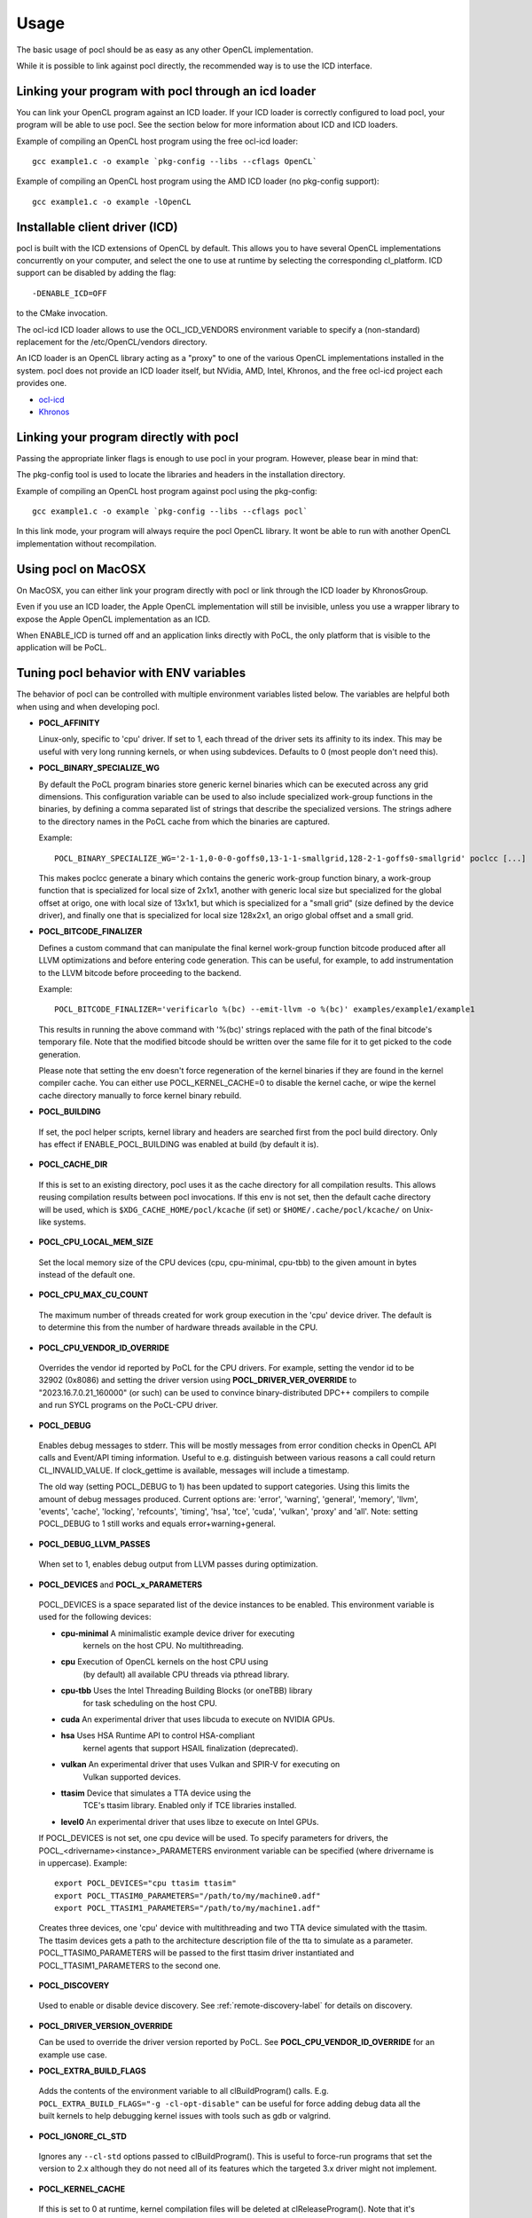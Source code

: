 Usage
===========

The basic usage of pocl should be as easy as any other OpenCL implementation.

While it is possible to link against pocl directly, the recommended way is to
use the ICD interface.

.. _linking-with-icd:

Linking your program with pocl through an icd loader
----------------------------------------------------

You can link your OpenCL program against an ICD loader. If your ICD loader is
correctly configured to load pocl, your program will be able to use pocl.
See the section below for more information about ICD and  ICD loaders.

Example of compiling an OpenCL host program using the free ocl-icd loader::

   gcc example1.c -o example `pkg-config --libs --cflags OpenCL`

Example of compiling an OpenCL host program using the AMD ICD loader (no
pkg-config support)::

   gcc example1.c -o example -lOpenCL

Installable client driver (ICD)
-------------------------------

pocl is built with the ICD extensions of OpenCL by default. This allows you
to have several OpenCL implementations concurrently on your computer, and
select the one to use at runtime by selecting the corresponding cl_platform.
ICD support can be disabled by adding the flag::

  -DENABLE_ICD=OFF

to the CMake invocation.

The ocl-icd ICD loader allows to use the OCL_ICD_VENDORS environment variable
to specify a (non-standard) replacement for the /etc/OpenCL/vendors directory.

An ICD loader is an OpenCL library acting as a "proxy" to one of the various OpenCL
implementations installed in the system. pocl does not provide an ICD loader itself,
but NVidia, AMD, Intel, Khronos, and the free ocl-icd project each provides one.

* `ocl-icd <https://github.com/OCL-dev/ocl-icd>`_
* `Khronos <http://www.khronos.org/opencl/>`_

Linking your program directly with pocl
---------------------------------------

Passing the appropriate linker flags is enough to use pocl in your
program. However, please bear in mind that:

The pkg-config tool is used to locate the libraries and headers in
the installation directory.

Example of compiling an OpenCL host program against pocl using
the pkg-config::

   gcc example1.c -o example `pkg-config --libs --cflags pocl`

In this link mode, your program will always require the pocl OpenCL library. It
wont be able to run with another OpenCL implementation without recompilation.

Using pocl on MacOSX
--------------------

On MacOSX, you can either link your program directly with pocl or link through the
ICD loader by KhronosGroup.

Even if you use an ICD loader, the Apple OpenCL implementation will still be invisible,
unless you use a wrapper library to expose the Apple OpenCL implementation as an ICD.

When ENABLE_ICD is turned off and an application links directly with PoCL, the only
platform that is visible to the application will be PoCL.

.. _pocl-env-variables:

Tuning pocl behavior with ENV variables
---------------------------------------

The behavior of pocl can be controlled with multiple environment variables
listed below. The variables are helpful both when using and when developing
pocl.

.. highlight:: bash

- **POCL_AFFINITY**

  Linux-only, specific to 'cpu' driver. If set to 1, each thread of
  the driver sets its affinity to its index. This may be useful
  with very long running kernels, or when using subdevices.
  Defaults to 0 (most people don't need this).

- **POCL_BINARY_SPECIALIZE_WG**

  By default the PoCL program binaries store generic kernel binaries which
  can be executed across any grid dimensions. This configuration variable
  can be used to also include specialized work-group functions in the binaries, by
  defining a comma separated list of strings that describe the specialized
  versions. The strings adhere to the directory names in the PoCL cache
  from which the binaries are captured.

  Example::

    POCL_BINARY_SPECIALIZE_WG='2-1-1,0-0-0-goffs0,13-1-1-smallgrid,128-2-1-goffs0-smallgrid' poclcc [...]

  This makes poclcc generate a binary which contains the generic work-group
  function binary, a work-group function that is specialized for local size
  of 2x1x1, another with generic local size but specialized for the global
  offset at origo, one with local size of 13x1x1, but which is specialized
  for a "small grid" (size defined by the device driver), and finally one
  that is specialized for local size 128x2x1, an origo global offset and
  a small grid.

- **POCL_BITCODE_FINALIZER**

  Defines a custom command that can manipulate the final kernel work-group
  function bitcode produced after all LLVM optimizations and before entering code
  generation. This can be useful, for example, to add instrumentation to the LLVM
  bitcode before proceeding to the backend.

  Example::

    POCL_BITCODE_FINALIZER='verificarlo %(bc) --emit-llvm -o %(bc)' examples/example1/example1

  This results in running the above command with '%(bc)' strings replaced with
  the path of the final bitcode's temporary file. Note that the modified
  bitcode should be written over the same file for it to get picked to the
  code generation.

  Please note that setting the env doesn't force regeneration of the kernel
  binaries if they are found in the kernel compiler cache. You can either
  use POCL_KERNEL_CACHE=0 to disable the kernel cache, or wipe the kernel
  cache directory manually to force kernel binary rebuild.

- **POCL_BUILDING**

 If  set, the pocl helper scripts, kernel library and headers are
 searched first from the pocl build directory. Only has effect if
 ENABLE_POCL_BUILDING was enabled at build (by default it is).

- **POCL_CACHE_DIR**

 If this is set to an existing directory, pocl uses it as the cache
 directory for all compilation results. This allows reusing compilation
 results between pocl invocations. If this env is not set, then the
 default cache directory will be used, which is ``$XDG_CACHE_HOME/pocl/kcache``
 (if set) or ``$HOME/.cache/pocl/kcache/`` on Unix-like systems.

- **POCL_CPU_LOCAL_MEM_SIZE**

 Set the local memory size of the CPU devices (cpu, cpu-minimal, cpu-tbb) to the
 given amount in bytes instead of the default one.

- **POCL_CPU_MAX_CU_COUNT**

 The maximum number of threads created for work group execution in the
 'cpu' device driver. The default is to determine this from the number of
 hardware threads available in the CPU.

- **POCL_CPU_VENDOR_ID_OVERRIDE**

 Overrides the vendor id reported by PoCL for the CPU drivers.
 For example, setting the vendor id to be 32902 (0x8086) and setting the driver
 version using **POCL_DRIVER_VER_OVERRIDE** to "2023.16.7.0.21_160000" (or such) can
 be used to convince binary-distributed DPC++ compilers to compile and run SYCL
 programs on the PoCL-CPU driver.

- **POCL_DEBUG**

 Enables debug messages to stderr. This will be mostly messages from error
 condition checks in OpenCL API calls and Event/API timing information.
 Useful to e.g. distinguish between various reasons a call could return
 CL_INVALID_VALUE. If clock_gettime is available, messages
 will include a timestamp.

 The old way (setting POCL_DEBUG to 1) has been updated to support categories.
 Using this limits the amount of debug messages produced. Current options are:
 'error', 'warning', 'general', 'memory', 'llvm', 'events', 'cache', 'locking',
 'refcounts', 'timing', 'hsa', 'tce', 'cuda', 'vulkan', 'proxy' and 'all'.
 Note: setting POCL_DEBUG to 1 still works and equals error+warning+general.

- **POCL_DEBUG_LLVM_PASSES**

 When set to 1, enables debug output from LLVM passes during optimization.

- **POCL_DEVICES** and **POCL_x_PARAMETERS**

 POCL_DEVICES is a space separated list of the device instances to be enabled.
 This environment variable is used for the following devices:

 *         **cpu-minimal** A minimalistic example device driver for executing
                           kernels on the host CPU. No multithreading.

 *         **cpu**      Execution of OpenCL kernels on the host CPU using
                        (by default) all available CPU threads via pthread library.

 *         **cpu-tbb**  Uses the Intel Threading Building Blocks (or oneTBB) library
                        for task scheduling on the host CPU.

 *         **cuda**     An experimental driver that uses libcuda to execute on NVIDIA GPUs.

 *         **hsa**      Uses HSA Runtime API to control HSA-compliant
                        kernel agents that support HSAIL finalization
			(deprecated).

 *         **vulkan**   An experimental driver that uses Vulkan and SPIR-V for executing on
	                Vulkan supported devices.

 *         **ttasim**   Device that simulates a TTA device using the
                        TCE's ttasim library. Enabled only if TCE libraries
                        installed.

 *         **level0**   An experimental driver that uses libze to execute on Intel GPUs.

 If POCL_DEVICES is not set, one cpu device will be used.
 To specify parameters for drivers, the POCL_<drivername><instance>_PARAMETERS
 environment variable can be specified (where drivername is in uppercase).
 Example::

  export POCL_DEVICES="cpu ttasim ttasim"
  export POCL_TTASIM0_PARAMETERS="/path/to/my/machine0.adf"
  export POCL_TTASIM1_PARAMETERS="/path/to/my/machine1.adf"

 Creates three devices, one 'cpu' device with multithreading and two
 TTA device simulated with the ttasim. The ttasim devices gets a path to
 the architecture description file of the tta to simulate as a parameter.
 POCL_TTASIM0_PARAMETERS will be passed to the first ttasim driver instantiated
 and POCL_TTASIM1_PARAMETERS to the second one.

- **POCL_DISCOVERY**

 Used to enable or disable device discovery. See :ref:`remote-discovery-label`
 for details on discovery.

- **POCL_DRIVER_VERSION_OVERRIDE**

  Can be used to override the driver version reported by PoCL.
  See **POCL_CPU_VENDOR_ID_OVERRIDE** for an example use case.

- **POCL_EXTRA_BUILD_FLAGS**

 Adds the contents of the environment variable to all clBuildProgram() calls.
 E.g. ``POCL_EXTRA_BUILD_FLAGS="-g -cl-opt-disable"`` can be useful for force
 adding debug data all the built kernels to help debugging kernel issues
 with tools such as gdb or valgrind.

- **POCL_IGNORE_CL_STD**

 Ignores any ``--cl-std`` options passed to clBuildProgram(). This is useful
 to force-run programs that set the version to 2.x although they do not need
 all of its features which the targeted 3.x driver might not implement.

- **POCL_KERNEL_CACHE**

 If this is set to 0 at runtime, kernel compilation files will be deleted at
 clReleaseProgram(). Note that it's currently not possible for pocl to avoid
 interacting with LLVM via on-disk files, so pocl requires some disk space at
 least temporarily (at runtime).

- **POCL_LEAVE_KERNEL_COMPILER_TEMP_FILES**

 If this is set to 1, the kernel compiler cache/temporary directory that
 contains all the intermediate compiler files are left as it is. This
 will be handy for debugging

- **POCL_LEVEL0_JIT**

 Sets up Just-In-Time compilation in the Level0 driver.
 (see :ref:`pocl-level0-driver` for details)
 Accepted values: {0,1,auto}

 *   0 = always disable JIT
 *   1 = always use JIT,
 *   auto (default) = guess based on program's kernel count & SPIR-V size.

- **POCL_LEVEL0_LINK_OPT**

 If non-empty string, runs llvm-opt with this option after the linking step,
 before converting to SPIRV and handing over to L0 driver. Default: empty.

- **POCL_LLVM_VERIFY**

  if enabled, some drivers (CUDA, CPU, Level0) use an extra step of
  verification of LLVM modules at certain stages (program.bc always,
  kernel bitcode (parallel.bc) only with some drivers).
  Defaults to 0 if CMAKE_BUILD_TYPE=Debug and 1 otherwise.

- **POCL_MAX_WORK_GROUP_SIZE**

 Forces the maximum WG size returned by the device or kernel work group queries
 to be at most this number. For certain devices, this is can only be lower than
 their hardware limits.

- **POCL_MAX_COMPUTE_UNITS**

 Limits the maximum number of Compute Units for drivers which support limiting
 the CU count. The default is for each driver to determine the CU count based
 on hardware properties. If both this and driver specific env var are specified,
 the driver specific variable takes precedence.

- **POCL_MEMORY_LIMIT**

 Integer option, unit: gigabytes. Limits the total global memory size
 reported by pocl for the CPU devices (this will also affect
 local/constant/max-alloc-size numbers, since these are derived from
 global mem size).

- **POCL_OFFLINE_COMPILE**

 Bool. When enabled(==1), some drivers will create virtual devices which are only
 good for creating pocl binaries. Requires those drivers to be compiled with support
 for compilation for those devices.

- **POCL_PATH_XXX**

 String. These variables can be used to override the path to executables that
 pocl uses during compilation, linking, etc. By default, they are set to the
 paths configured during the build.

 The following variables are available:

  * **POCL_PATH_CLANG** -- Path to the clang executable.
  * **POCL_PATH_LLVM_LINK** -- Path to the llvm-link executable.
  * **POCL_PATH_LLVM_OPT** -- Path to the llvm-opt executable.
  * **POCL_PATH_LLVM_LLC** -- Path to the llc executable.
  * **POCL_PATH_LLVM_SPIRV** -- Path to the llvm-spirv executable.
  * **POCL_PATH_SPIRV_LINK** -- Path to the spirv-link executable.

- **POCL_ARGS_XXX**

 String. These variables can be used to pass additional arguments to executables
 that pocl invokes during compilation, linking, etc. Multiple arguments can be
 passed by separating them with a semicolon.

 The following variables are available:

  * **POCL_ARGS_CLANG** -- Additional arguments to pass to clang.

- **POCL_PLATFORM_NAME_OVERRIDE**

 Overrides the platform name reported by PoCL. For example, setting the platform
 "PoCL (Intel OpenCL compat)" will allow running OneDNN applications, which will
 fail to create a device if 'Intel' and 'OpenCL' are not in the platform string.

- **POCL_REMOTE_XXX**

 These variables are used to configure different aspects of the remote driver
 and daemon. See :ref:`remote_label` for details.

  * **POCL_REMOTE_SEARCH_DOMAINS** -- To specify DNS domains for unicast-DNS-SD
                                   based discovery queries.
  * **POCL_REMOTE_DHT_PORT** -- To specify a port for the DHT node to operate.
  * **POCL_REMOTE_DHT_BOOTSTRAP** -- To specify a bootstrap node to connect to
                                  an existing DHT network.
  * **POCL_REMOTE_DHT_KEY** -- To specify the common key for server and client
                            nodes to use when publishing or listening.

- **POCL_SIGFPE_HANDLER**

 Defaults to 1. If set to 0, pocl will not install the SIGFPE handler.
 See :ref:`known-issues`

- **POCL_SIGUSR2_HANDLER**

 When set to 1 (default 0), pocl installs a SIGUSR2 handler that will print
 some debugging information. Currently it prints the count of live cl_* objects
 by type (buffers, events, etc).

- **POCL_STARTUP_DELAY**

  Default 0. If set to an integer N > 0, libpocl will make a pause of N seconds
  once, when it's loading. Useful e.g. to set up a LTTNG tracing session.

- **POCL_TBB_DEV_PER_NUMA_NODE** can be set to either 0 or 1 (default). If set,
  PoCL TBB driver creates a separate OpenCL device per each NUMA node.

- **POCL_TBB_GRAIN_SIZE** can be set specify a grain size for all
  dimensions. More information can be found in TBB documentation.

- **POCL_TBB_PARTITIONER** can be set to one of ``affinity``,``auto``,
  ``simple``,``static`` to select a partitioner. If no
  partitioner is selected, the TBB library will select the auto partitioner by
  default. More information can be found in TBB documentation.

- **POCL_TRACING**, **POCL_TRACING_OPT** and **POCL_TRACING_FILTER**

 If POCL_TRACING is set to some tracer name, then all events
 will be traced automatically. Depending on the backend, traces
 may be output in different formats and collected in a different way.
 POCL_TRACING_FILTER is a comma separated list of string to
 indicate which event status should be filtered. For instance to trace
 complete and running events POCL_TRACING_FILTER should be set
 to "complete,running". Default behavior is to trace all events.

 * **cq** -- Dumps a simple per-kernel execution time statistics at the
          program exit time which is collected from command queue
          start and finish time stamps. Useful for quick and easy profiling
          purposes with accurate kernel execution time stamps produced
          in a per device way. Currently only tracks kernel timings, and
          POCL_TRACING_FILTER has no effect.
 * **text** -- Basic text logger for each events state
              Use POCL_TRACING_OPT=<file> to set the
              output file. If not specified, it defaults to
              pocl_trace_event.log
 * **lttng** -- LTTNG tracepoint support. Requires pocl to be built with ``-DENABLE_LTTNG=YES``.
              When activated, a lttng session must be started.
              The following tracepoints are available:

              * pocl_trace:ndrange_kernel -> Kernel execution
              * pocl_trace:read_buffer    -> Read buffer
              * pocl_trace:write_buffer   -> Write buffer
              * pocl_trace:copy_buffer    -> Copy buffer
              * pocl_trace:map            -> Map image/buffer
              * pocl_trace:command        -> other commands

              For more information, please see lttng documentation:
              http://lttng.org/docs/#doc-tracing-your-own-user-application

- **POCL_VECTORIZER_REMARKS**

 When set to 1, prints out remarks produced by the loop vectorizer of LLVM
 during kernel compilation.

- **POCL_VULKAN_VALIDATE**

 When set to 1, and the Vulkan implementation has the validation layers,
 enables the validation layers in the driver. You will also need POCL_DEBUG=vulkan
 or POCL_DEBUG=all to see the output printed.

- **POCL_WORK_GROUP_METHOD**

 The kernel compiler method to produce the work group functions from
 multiple work items. Legal values:

 * **auto**   -- Choose the best available method depending on the
              kernel and the work group size. Currently always defaults
              to **loopvec**.

 * **cbs**    -- Use continuation-based synchronization to execute work-items
              on non-SPMD devices.
              CBS is expected to work for kernels that 'loops' does not support.
              For most other kernels it is expected to perform slightly worse.
              Also enables the LLVM LoopVectorizer.

              An in-depth explanation of the implementation of CBS and how it
              compares to the other approaches can be found in
              [this thesis](https://joameyer.de/hipsycl/Thesis_JoachimMeyer.pdf).

 * **loops**  -- Create parallel for-loops that execute the work items.

              The loops will be unrolled a certain number of
              times of which maximum can be controlled with
              POCL_WILOOPS_MAX_UNROLL_COUNT=N environment
              variable (default is to not perform unrolling).

 * **loopvec** -- Create parallel work-item for-loops (see 'loops') and execute
               the standard LLVM vectorizers. LLVM loop unrolling is disabled and
               the unrolling decisions are left to the generic loop vectorizer.

- **POCL_WORK_GROUP_SPECIALIZATION**

  PoCL specializes work-groups at kernel command launch time by default
  to optimize the execution performance with the cost of cached variations
  of the kernels with the different specialization values.

  The kernel command parameters PoCL currently specializes with include
  the local size, global offset zero or non-zero and maximum grid size.
  The specialization can be disabled by setting this environment variable to 0.
